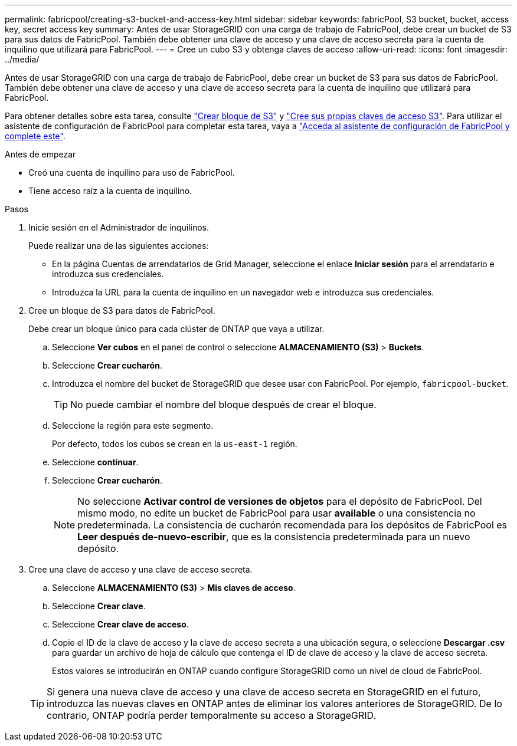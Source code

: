 ---
permalink: fabricpool/creating-s3-bucket-and-access-key.html 
sidebar: sidebar 
keywords: fabricPool, S3 bucket, bucket, access key, secret access key 
summary: Antes de usar StorageGRID con una carga de trabajo de FabricPool, debe crear un bucket de S3 para sus datos de FabricPool. También debe obtener una clave de acceso y una clave de acceso secreta para la cuenta de inquilino que utilizará para FabricPool. 
---
= Cree un cubo S3 y obtenga claves de acceso
:allow-uri-read: 
:icons: font
:imagesdir: ../media/


[role="lead"]
Antes de usar StorageGRID con una carga de trabajo de FabricPool, debe crear un bucket de S3 para sus datos de FabricPool. También debe obtener una clave de acceso y una clave de acceso secreta para la cuenta de inquilino que utilizará para FabricPool.

Para obtener detalles sobre esta tarea, consulte link:../tenant/creating-s3-bucket.html["Crear bloque de S3"] y link:../tenant/creating-your-own-s3-access-keys.html["Cree sus propias claves de acceso S3"]. Para utilizar el asistente de configuración de FabricPool para completar esta tarea, vaya a link:use-fabricpool-setup-wizard-steps.html["Acceda al asistente de configuración de FabricPool y complete este"].

.Antes de empezar
* Creó una cuenta de inquilino para uso de FabricPool.
* Tiene acceso raíz a la cuenta de inquilino.


.Pasos
. Inicie sesión en el Administrador de inquilinos.
+
Puede realizar una de las siguientes acciones:

+
** En la página Cuentas de arrendatarios de Grid Manager, seleccione el enlace *Iniciar sesión* para el arrendatario e introduzca sus credenciales.
** Introduzca la URL para la cuenta de inquilino en un navegador web e introduzca sus credenciales.


. Cree un bloque de S3 para datos de FabricPool.
+
Debe crear un bloque único para cada clúster de ONTAP que vaya a utilizar.

+
.. Seleccione *Ver cubos* en el panel de control o seleccione *ALMACENAMIENTO (S3)* > *Buckets*.
.. Seleccione *Crear cucharón*.
.. Introduzca el nombre del bucket de StorageGRID que desee usar con FabricPool. Por ejemplo, `fabricpool-bucket`.
+

TIP: No puede cambiar el nombre del bloque después de crear el bloque.

.. Seleccione la región para este segmento.
+
Por defecto, todos los cubos se crean en la `us-east-1` región.

.. Seleccione *continuar*.
.. Seleccione *Crear cucharón*.
+

NOTE: No seleccione *Activar control de versiones de objetos* para el depósito de FabricPool. Del mismo modo, no edite un bucket de FabricPool para usar *available* o una consistencia no predeterminada. La consistencia de cucharón recomendada para los depósitos de FabricPool es *Leer después de-nuevo-escribir*, que es la consistencia predeterminada para un nuevo depósito.



. Cree una clave de acceso y una clave de acceso secreta.
+
.. Seleccione *ALMACENAMIENTO (S3)* > *Mis claves de acceso*.
.. Seleccione *Crear clave*.
.. Seleccione *Crear clave de acceso*.
.. Copie el ID de la clave de acceso y la clave de acceso secreta a una ubicación segura, o seleccione *Descargar .csv* para guardar un archivo de hoja de cálculo que contenga el ID de clave de acceso y la clave de acceso secreta.
+
Estos valores se introducirán en ONTAP cuando configure StorageGRID como un nivel de cloud de FabricPool.

+

TIP: Si genera una nueva clave de acceso y una clave de acceso secreta en StorageGRID en el futuro, introduzca las nuevas claves en ONTAP antes de eliminar los valores anteriores de StorageGRID. De lo contrario, ONTAP podría perder temporalmente su acceso a StorageGRID.




